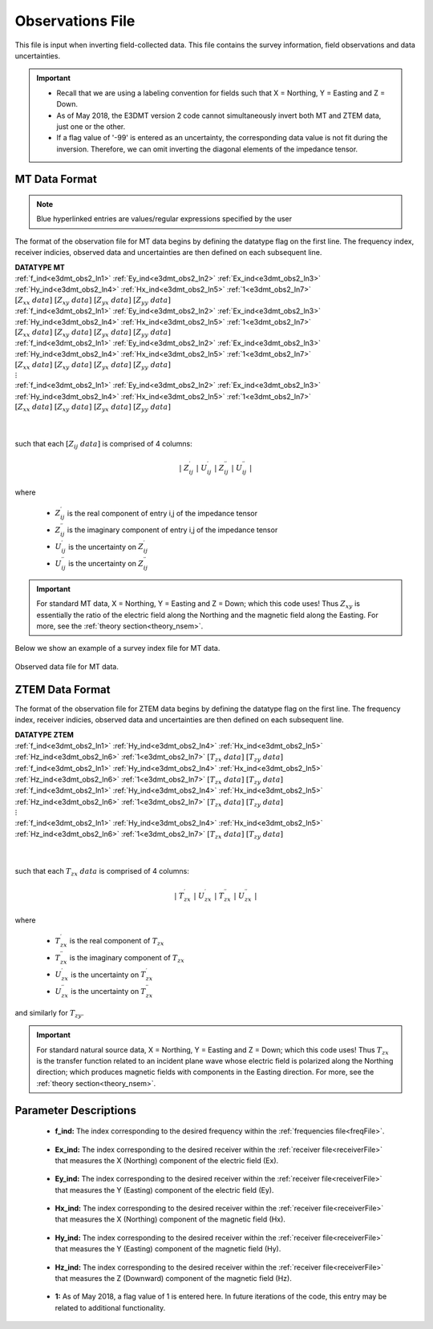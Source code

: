 .. _obsFile:

Observations File
=================

.. _obsFile2:

This file is input when inverting field-collected data. This file contains the survey information, field observations and data uncertainties. 


.. important::

    - Recall that we are using a labeling convention for fields such that X = Northing, Y = Easting and Z = Down.
    - As of May 2018, the E3DMT version 2 code cannot simultaneously invert both MT and ZTEM data, just one or the other.
    - If a flag value of '-99' is entered as an uncertainty, the corresponding data value is not fit during the inversion. Therefore, we can omit inverting the diagonal elements of the impedance tensor.

MT Data Format
^^^^^^^^^^^^^^

.. note:: Blue hyperlinked entries are values/regular expressions specified by the user

The format of the observation file for MT data begins by defining the datatype flag on the first line. The frequency index, receiver indicies, observed data and uncertainties are then defined on each subsequent line.


| **DATATYPE MT**
| :ref:`f_ind<e3dmt_obs2_ln1>` :math:`\;` :ref:`Ey_ind<e3dmt_obs2_ln2>` :math:`\;` :ref:`Ex_ind<e3dmt_obs2_ln3>` :math:`\;` :ref:`Hy_ind<e3dmt_obs2_ln4>` :math:`\;` :ref:`Hx_ind<e3dmt_obs2_ln5>` :math:`\;` :ref:`1<e3dmt_obs2_ln7>` :math:`\; [Z_{xx} \; data] \; [Z_{xy} \; data] \; [Z_{yx} \; data] \; [Z_{yy} \; data]`
| :ref:`f_ind<e3dmt_obs2_ln1>` :math:`\;` :ref:`Ey_ind<e3dmt_obs2_ln2>` :math:`\;` :ref:`Ex_ind<e3dmt_obs2_ln3>` :math:`\;` :ref:`Hy_ind<e3dmt_obs2_ln4>` :math:`\;` :ref:`Hx_ind<e3dmt_obs2_ln5>` :math:`\;` :ref:`1<e3dmt_obs2_ln7>` :math:`\; [Z_{xx} \; data] \; [Z_{xy} \; data] \; [Z_{yx} \; data] \; [Z_{yy} \; data]`
| :ref:`f_ind<e3dmt_obs2_ln1>` :math:`\;` :ref:`Ey_ind<e3dmt_obs2_ln2>` :math:`\;` :ref:`Ex_ind<e3dmt_obs2_ln3>` :math:`\;` :ref:`Hy_ind<e3dmt_obs2_ln4>` :math:`\;` :ref:`Hx_ind<e3dmt_obs2_ln5>` :math:`\;` :ref:`1<e3dmt_obs2_ln7>` :math:`\; [Z_{xx} \; data] \; [Z_{xy} \; data] \; [Z_{yx} \; data] \; [Z_{yy} \; data]`
| :math:`\;\;\;\;\;\;\;\;\;\;\;\;\;\;\;\;\;\;\;\;\;\;\;\;\;\;\;\;\;\;\;\;\;\;\;\;\;\;\;\;\;\;\;\;\;\;\;\;\;\;\;\;\;\;\;\;\;\; \vdots`
| :ref:`f_ind<e3dmt_obs2_ln1>` :math:`\;` :ref:`Ey_ind<e3dmt_obs2_ln2>` :math:`\;` :ref:`Ex_ind<e3dmt_obs2_ln3>` :math:`\;` :ref:`Hy_ind<e3dmt_obs2_ln4>` :math:`\;` :ref:`Hx_ind<e3dmt_obs2_ln5>` :math:`\;` :ref:`1<e3dmt_obs2_ln7>` :math:`\; [Z_{xx} \; data] \; [Z_{xy} \; data] \; [Z_{yx} \; data] \; [Z_{yy} \; data]`
|
|

such that each :math:`[Z_{ij} \; data]` is comprised of 4 columns:

.. math::

    | \; Z^\prime_{ij} \; | \; U^\prime_{ij} \; | \; Z^{\prime \prime}_{ij} \; | \; U^{\prime \prime}_{ij} \; |

where

    - :math:`Z^\prime_{ij}` is the real component of entry i,j of the impedance tensor
    - :math:`Z^{\prime\prime}_{ij}` is the imaginary component of entry i,j of the impedance tensor
    - :math:`U^\prime_{ij}` is the uncertainty on :math:`Z^\prime_{ij}`
    - :math:`U^{\prime\prime}_{ij}` is the uncertainty on :math:`Z^{\prime\prime}_{ij}`


.. important:: For standard MT data, X = Northing, Y = Easting and Z = Down; which this code uses! Thus :math:`Z_{xy}` is essentially the ratio of the electric field along the Northing and the magnetic field along the Easting. For more, see the :ref:`theory section<theory_nsem>`.



Below we show an example of a survey index file for MT data.

.. figure:: images/dobs2.png
     :align: center
     :width: 700

     Observed data file for MT data.

ZTEM Data Format
^^^^^^^^^^^^^^^^

The format of the observation file for ZTEM data begins by defining the datatype flag on the first line. The frequency index, receiver indicies, observed data and uncertainties are then defined on each subsequent line.


| **DATATYPE ZTEM**
| :ref:`f_ind<e3dmt_obs2_ln1>` :math:`\;` :ref:`Hy_ind<e3dmt_obs2_ln4>` :math:`\;` :ref:`Hx_ind<e3dmt_obs2_ln5>` :math:`\;` :ref:`Hz_ind<e3dmt_obs2_ln6>` :math:`\;` :ref:`1<e3dmt_obs2_ln7>` :math:`\; [T_{zx} \; data] \; [T_{zy} \; data]`
| :ref:`f_ind<e3dmt_obs2_ln1>` :math:`\;` :ref:`Hy_ind<e3dmt_obs2_ln4>` :math:`\;` :ref:`Hx_ind<e3dmt_obs2_ln5>` :math:`\;` :ref:`Hz_ind<e3dmt_obs2_ln6>` :math:`\;` :ref:`1<e3dmt_obs2_ln7>` :math:`\; [T_{zx} \; data] \; [T_{zy} \; data]`
| :ref:`f_ind<e3dmt_obs2_ln1>` :math:`\;` :ref:`Hy_ind<e3dmt_obs2_ln4>` :math:`\;` :ref:`Hx_ind<e3dmt_obs2_ln5>` :math:`\;` :ref:`Hz_ind<e3dmt_obs2_ln6>` :math:`\;` :ref:`1<e3dmt_obs2_ln7>` :math:`\; [T_{zx} \; data] \; [T_{zy} \; data]`
| :math:`\;\;\;\;\;\;\;\;\;\;\;\;\;\;\;\;\;\;\;\;\;\;\;\;\;\;\;\;\;\;\;\;\;\;\;\;\; \vdots`
| :ref:`f_ind<e3dmt_obs2_ln1>` :math:`\;` :ref:`Hy_ind<e3dmt_obs2_ln4>` :math:`\;` :ref:`Hx_ind<e3dmt_obs2_ln5>` :math:`\;` :ref:`Hz_ind<e3dmt_obs2_ln6>` :math:`\;` :ref:`1<e3dmt_obs2_ln7>` :math:`\; [T_{zx} \; data] \; [T_{zy} \; data]`
|
|


such that each :math:`T_{zx} \; data` is comprised of 4 columns:

.. math::

    | \; T^\prime_{zx} \; | \; U^\prime_{zx} \; | \; T^{\prime \prime}_{zx} \; | \; U^{\prime \prime}_{zx} \; |

where

    - :math:`T^\prime_{zx}` is the real component of :math:`T_{zx}`
    - :math:`T^{\prime\prime}_{zx}` is the imaginary component of :math:`T_{zx}`
    - :math:`U^\prime_{zx}` is the uncertainty on :math:`T^\prime_{zx}`
    - :math:`U^{\prime\prime}_{zx}` is the uncertainty on :math:`T^{\prime\prime}_{zx}`

and similarly for :math:`T_{zy}`.

.. important:: For standard natural source data, X = Northing, Y = Easting and Z = Down; which this code uses! Thus :math:`T_{zx}` is the transfer function related to an incident plane wave whose electric field is polarized along the Northing direction; which produces magnetic fields with components in the Easting direction. For more, see the :ref:`theory section<theory_nsem>`.


Parameter Descriptions
^^^^^^^^^^^^^^^^^^^^^^


.. _e3dmt_obs2_ln1:

    - **f_ind:** The index corresponding to the desired frequency within the :ref:`frequencies file<freqFile>`. 

.. _e3dmt_obs2_ln2:

    - **Ex_ind:** The index corresponding to the desired receiver within the :ref:`receiver file<receiverFile>` that measures the X (Northing) component of the electric field (Ex).

.. _e3dmt_obs2_ln3:

    - **Ey_ind:** The index corresponding to the desired receiver within the :ref:`receiver file<receiverFile>` that measures the Y (Easting) component of the electric field (Ey).

.. _e3dmt_obs2_ln4:

    - **Hx_ind:** The index corresponding to the desired receiver within the :ref:`receiver file<receiverFile>` that measures the X (Northing) component of the magnetic field (Hx).

.. _e3dmt_obs2_ln5:

    - **Hy_ind:** The index corresponding to the desired receiver within the :ref:`receiver file<receiverFile>` that measures the Y (Easting) component of the magnetic field (Hy).

.. _e3dmt_obs2_ln6:

    - **Hz_ind:** The index corresponding to the desired receiver within the :ref:`receiver file<receiverFile>` that measures the Z (Downward) component of the magnetic field (Hz).

.. _e3dmt_obs2_ln7:

    - **1:** As of May 2018, a flag value of 1 is entered here. In future iterations of the code, this entry may be related to additional functionality.
















